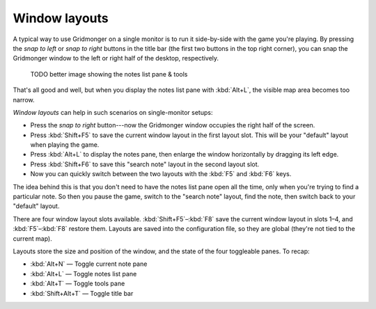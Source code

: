 .. rst-class:: style4 big

**************
Window layouts
**************

A typical way to use Gridmonger on a single monitor is to run it side-by-side
with the game you're playing. By pressing the *snap to left* or *snap to
right* buttons in the title bar (the first two buttons in the top right
corner), you can snap the Gridmonger window to the left or right half of
the desktop, respectively.

    TODO better image showing the notes list pane & tools

.. raw:: html

    <div class="figure">
      <a href="_static/img/eob-full.png" class="glightbox">
        <img alt="Playing and mapping Eye of the Beholder I on a single screen" src="_static/img/eob-full.png">
      </a>
        <p class="caption">
          <span>Playing and mapping <a class="reference external" href="https://en.wikipedia.org/wiki/Eye_of_the_Beholder_(video_game)">Eye of the Beholder I</a> on a single screen</span>
        </p>
    </div>

That's all good and well, but when you display the notes list pane with
:kbd:`Alt+L`, the visible map area becomes too narrow.

*Window layouts* can help in such scenarios on single-monitor setups:

.. rst-class:: multiline

- Press the *snap to right* button---now the Gridmonger window occupies the
  right half of the screen.

- Press :kbd:`Shift+F5` to save the current window layout in the first layout
  slot. This will be your "default" layout when playing the game.

- Press :kbd:`Alt+L` to display the notes pane, then enlarge the window
  horizontally by dragging its left edge.

- Press :kbd:`Shift+F6` to save this "search note" layout in the second
  layout slot.

- Now you can quickly switch between the two layouts with the :kbd:`F5` and
  :kbd:`F6` keys.

The idea behind this is that you don't need to have the notes list pane open
all the time, only when you're trying to find a particular note. So then you
pause the game, switch to the "search note" layout, find the note, then switch
back to your "default" layout.

There are four window layout slots available. :kbd:`Shift+F5`–:kbd:`F8` save
the current window layout in slots 1–4, and :kbd:`F5`–:kbd:`F8` restore them.
Layouts are saved into the configuration file, so they are global (they're not
tied to the current map).

Layouts store the size and position of the window, and the state of the four
toggleable panes. To recap:

- :kbd:`Alt+N` — Toggle current note pane
- :kbd:`Alt+L` — Toggle notes list pane
- :kbd:`Alt+T` — Toggle tools pane
- :kbd:`Shift+Alt+T` — Toggle title bar



